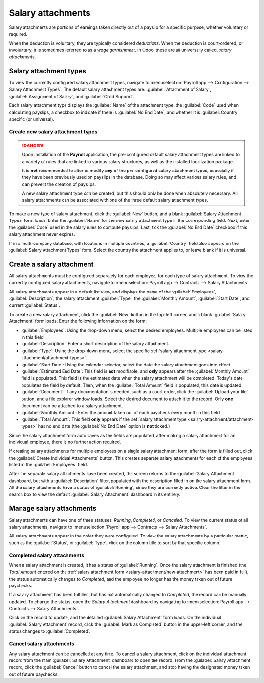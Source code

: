 ==================
Salary attachments
==================

Salary attachments are portions of earnings taken directly out of a payslip for a specific purpose,
whether voluntary or required.

When the deduction is voluntary, they are typically considered *deductions*. When the deduction is
court-ordered, or involuntary, it is sometimes referred to as a *wage garnishment*. In Odoo, these
are all universally called, *salary attachments*.

.. _salary-attachment/attachment-types:

Salary attachment types
=======================

To view the currently configured salary attachment types, navigate to :menuselection:`Payroll app
--> Configuration --> Salary Attachment Types`. The default salary attachment types are:
:guilabel:`Attachment of Salary`, :guilabel:`Assignment of Salary`, and :guilabel:`Child Support`.

Each salary attachment type displays the :guilabel:`Name` of the attachment type, the
:guilabel:`Code` used when calculating payslips, a checkbox to indicate if there is :guilabel:`No
End Date`, and whether it is :guilabel:`Country` specific (or universal).

.. image:: salary_attachments/attachment-types.png
   :alt: The default salary attachment types.

Create new salary attachment types
----------------------------------

.. danger::
   Upon installation of the **Payroll** application, the pre-configured default salary attachment
   types are linked to a variety of rules that are linked to various salary structures, as well as
   the installed localization package.

   It is **not** recommended to alter or modify **any** of the pre-configured salary attachment
   types, especially if they have been previously used on payslips in the database. Doing so may
   affect various salary rules, and can prevent the creation of payslips.

   A new salary attachment type *can* be created, but this should only be done when absolutely
   necessary. All salary attachments can be associated with one of the three default salary
   attachment types.

To make a new type of salary attachment, click the :guilabel:`New` button, and a blank
:guilabel:`Salary Attachment Types` form loads. Enter the :guilabel:`Name` for the new salary
attachment type in the corresponding field. Next, enter the :guilabel:`Code` used in the salary
rules to compute payslips. Last, tick the :guilabel:`No End Date` checkbox if this salary attachment
never expires.

If in a multi-company database, with locations in multiple countries, a :guilabel:`Country` field
also appears on the :guilabel:`Salary Attachment Types` form. Select the country the attachment
applies to, or leave blank if it is universal.

.. _salary-attachment/new-attachment:

Create a salary attachment
==========================

All salary attachments must be configured separately for each employee, for each type of salary
attachment. To view the currently configured salary attachments, navigate to :menuselection:`Payroll
app --> Contracts --> Salary Attachments`.

All salary attachments appear in a default list view, and displays the name of the
:guilabel:`Employees`, :guilabel:`Description`, the salary attachment :guilabel:`Type`, the
:guilabel:`Monthly Amount`, :guilabel:`Start Date`, and current :guilabel:`Status`.

To create a new salary attachment, click the :guilabel:`New` button in the top-left corner, and a
blank :guilabel:`Salary Attachment` form loads. Enter the following information on the form:

- :guilabel:`Employees`: Using the drop-down menu, select the desired employees. Multiple employees
  can be listed in this field.
- :guilabel:`Description`: Enter a short description of the salary attachment.
- :guilabel:`Type`: Using the drop-down menu, select the specific :ref:`salary attachment type
  <salary-attachment/attachment-types>`.
- :guilabel:`Start Date`: Using the calendar selector, select the date the salary attachment goes
  into effect.
- :guilabel:`Estimated End Date`: This field is **not** modifiable, and **only** appears after the
  :guilabel:`Monthly Amount` field is populated. This field is the estimated date when the salary
  attachment will be completed. Today's date populates the field by default. Then, when the
  :guilabel:`Total Amount` field is populated, this date is updated.
- :guilabel:`Document`: If any documentation is needed, such as a court order, click the
  :guilabel:`Upload your file` button, and a file explorer window loads. Select the desired document
  to attach it to the record. Only **one** document can be attached to a salary attachment.
- :guilabel:`Monthly Amount`: Enter the amount taken out of each paycheck every month in this field.
- :guilabel:`Total Amount`: This field **only** appears if the :ref:`salary attachment type
  <salary-attachment/attachment-types>` has no end date (the :guilabel:`No End Date` option is
  **not** ticked.)

.. image:: salary_attachments/salary-attachment-form.png
   :alt: The salary attachment form with all fields filled out.

Since the salary attachment form auto saves as the fields are populated, after making a salary
attachment for an individual employee, there is no further action required.

If creating salary attachments for multiple employees on a single salary attachment form, after the
form is filled out, click the :guilabel:`Create Individual Attachments` button. This creates
separate salary attachments for each of the employees listed in the :guilabel:`Employees` field.

After the separate salary attachments have been created, the screen returns to the :guilabel:`Salary
Attachment` dashboard, but with a :guilabel:`Description` filter, populated with the description
filled in on the salary attachment form. All the salary attachments have a status of
:guilabel:`Running`, since they are currently active. Clear the filter in the search box to view the
default :guilabel:`Salary Attachment` dashboard in its entirety.

Manage salary attachments
=========================

Salary attachments can have one of three statuses: *Running*, *Completed*, or *Canceled*. To view
the current status of all salary attachments, navigate to :menuselection:`Payroll app --> Contracts
--> Salary Attachments`.

All salary attachments appear in the order they were configured. To view the salary attachments by
a particular metric, such as the :guilabel:`Status`, or :guilabel:`Type`, click on the column title
to sort by that specific column.

Completed salary attachments
----------------------------

When a salary attachment is created, it has a status of :guilabel:`Running`. Once the salary
attachment is finished (the *Total Amount* entered on the :ref:`salary attachment form
<salary-attachment/new-attachment>` has been paid in full), the status automatically changes to
*Completed*, and the employee no longer has the money taken out of future paychecks.

If a salary attachment has been fulfilled, but has not automatically changed to *Completed*, the
record can be manually updated. To change the status, open the *Salary Attachment* dashboard by
navigating to :menuselection:`Payroll app --> Contracts --> Salary Attachments`.

Click on the record to update, and the detailed :guilabel:`Salary Attachment` form loads. On the
individual :guilabel:`Salary Attachment` record, click the :guilabel:`Mark as Completed` button in
the upper-left corner, and the status changes to :guilabel:`Completed`.

.. example::
   The following is an example of when a payroll manager may need to manually change a salary
   attachment from :guilabel:`Active` to :guilabel:`Cancelled`.

   Rose Smith has a salary attachment for a lawsuit settlement, where she is required to pay
   $3,000.00. A salary attachment is created that takes $250.00 a month out of Rose's paycheck, to
   go towards this settlement payment.

   After six months, Rose has paid $1,500.00 from her salary. She received a tax refund, and uses
   the money to pay off the remainder of the lawsuit settlement. After sending the relevant
   documentation to the payroll manager, showing the settlement has been paid in full, the payroll
   manager manually changes the status of her salary attachment to :guilabel:`Completed`.

Cancel salary attachments
-------------------------

Any salary attachment can be cancelled at any time. To cancel a salary attachment, click on the
individual attachment record from the main :guilabel:`Salary Attachment` dashboard to open the
record. From the :guilabel:`Salary Attachment` record, click the :guilabel:`Cancel` button to cancel
the salary attachment, and stop having the designated money taken out of future paychecks.
